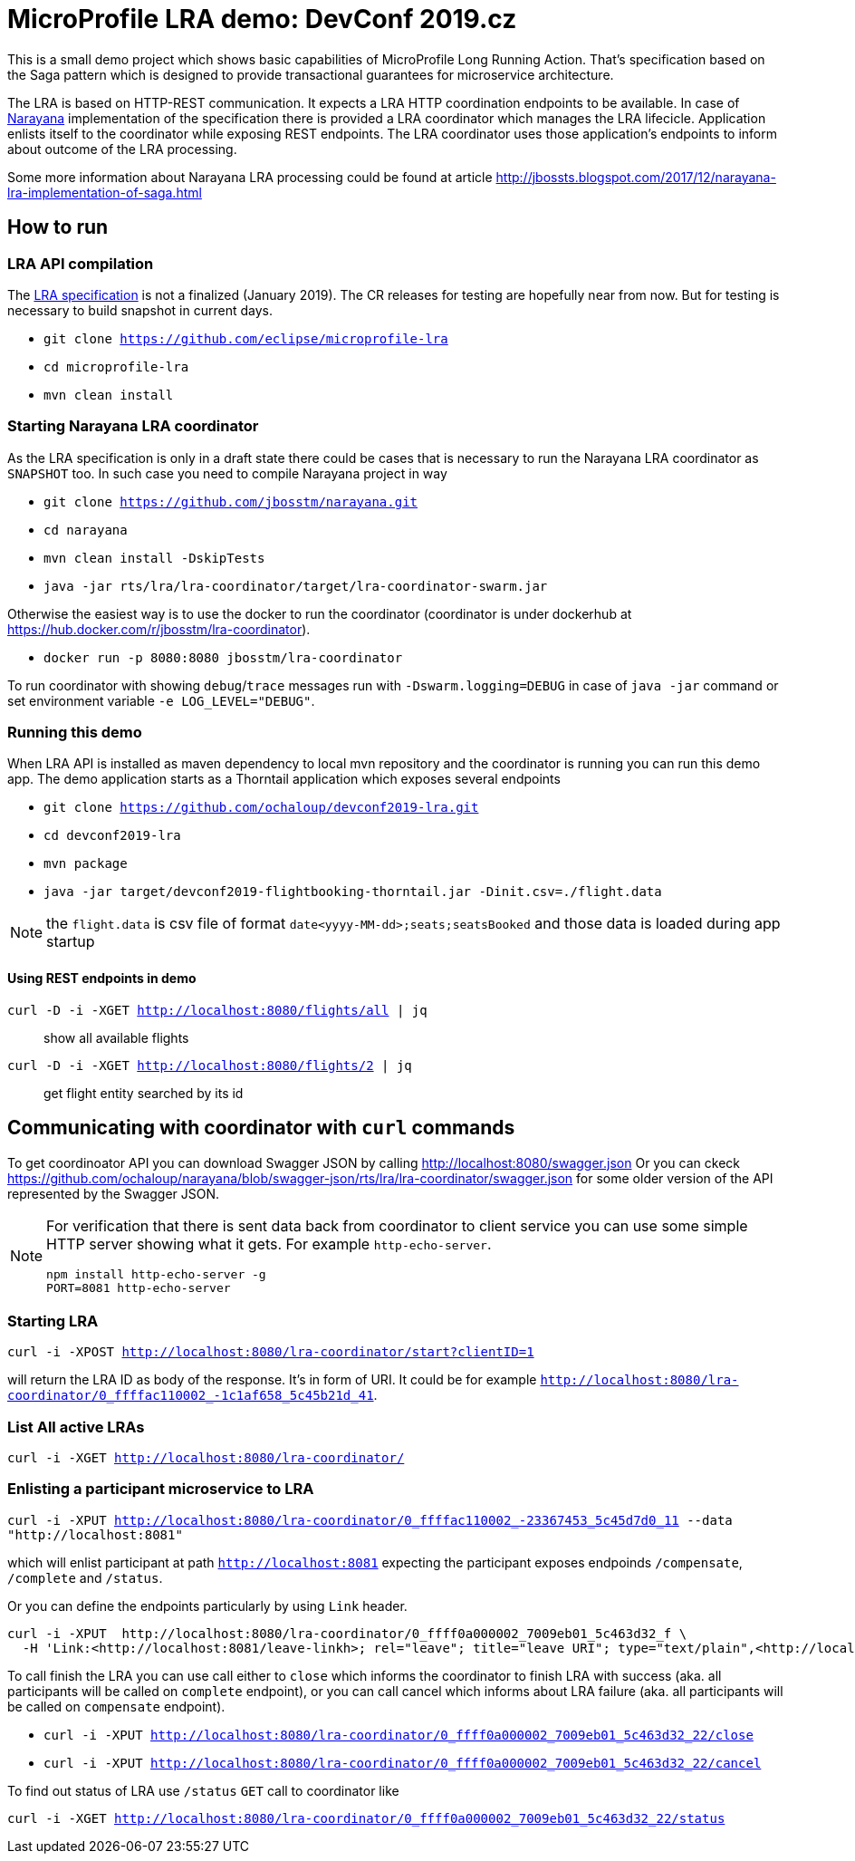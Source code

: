# MicroProfile LRA demo: DevConf 2019.cz

This is a small demo project which shows
basic capabilities of MicroProfile Long Running Action.
That's specification based on the Saga pattern
which is designed to provide transactional guarantees
for microservice architecture.

The LRA is based on HTTP-REST communication.
It expects a LRA HTTP coordination endpoints to be available.
In case of http://narayana.io[Narayana] implementation of the specification
there is provided a LRA coordinator which manages the LRA lifecicle.
Application enlists itself to the coordinator while
exposing REST endpoints. The LRA coordinator uses those application's endpoints
to inform about outcome of the LRA processing.

Some more information about Narayana LRA processing could be found at article
http://jbossts.blogspot.com/2017/12/narayana-lra-implementation-of-saga.html

## How to run

### LRA API compilation

The https://github.com/eclipse/microprofile-lra[LRA specification] is not a finalized (January 2019).
 The CR releases for testing are hopefully near from now. But for testing is necessary to build
 snapshot in current days.

* `git clone https://github.com/eclipse/microprofile-lra`
* `cd microprofile-lra`
* `mvn clean install`


### Starting Narayana LRA coordinator

As the LRA specification is only in a draft state there could be cases that is necessary
to run the Narayana LRA coordinator as `SNAPSHOT` too. In such case you need to compile
Narayana project in way

* `git clone https://github.com/jbosstm/narayana.git`
* `cd narayana`
* `mvn clean install -DskipTests`
* `java -jar rts/lra/lra-coordinator/target/lra-coordinator-swarm.jar`

Otherwise the easiest way is to use the docker to run the coordinator
(coordinator is under dockerhub at https://hub.docker.com/r/jbosstm/lra-coordinator).

* `docker run -p 8080:8080 jbosstm/lra-coordinator`

To run coordinator with showing `debug`/`trace` messages run with
`-Dswarm.logging=DEBUG` in case of `java -jar` command or
set environment variable `-e LOG_LEVEL="DEBUG"`.


### Running this demo

When LRA API is installed as maven dependency to local mvn repository
and the coordinator is running you can run this demo app.
The demo application starts as a Thorntail application which exposes
several endpoints 

* `git clone https://github.com/ochaloup/devconf2019-lra.git`
* `cd devconf2019-lra`
* `mvn package`
* `java -jar target/devconf2019-flightbooking-thorntail.jar -Dinit.csv=./flight.data`

NOTE: the `flight.data` is csv file of format `date<yyyy-MM-dd>;seats;seatsBooked`
      and those data is loaded during app startup

#### Using REST endpoints in demo

`curl -D -i -XGET http://localhost:8080/flights/all | jq`::
  show all available flights
`curl -D -i -XGET http://localhost:8080/flights/2 | jq`::
  get flight entity searched by its id


## Communicating with coordinator with `curl` commands

To get coordinoator API you can download Swagger JSON by calling
http://localhost:8080/swagger.json
Or you can ckeck  
https://raw.githubusercontent.com/ochaloup/narayana/swagger-json/rts/lra/lra-coordinator/swagger.json[https://github.com/ochaloup/narayana/blob/swagger-json/rts/lra/lra-coordinator/swagger.json]
for some older version of the API represented by the Swagger JSON.

[NOTE]
====
For verification that there is sent data back from coordinator to client service
you can use some simple HTTP server showing what it gets. For example `http-echo-server`.

```
npm install http-echo-server -g
PORT=8081 http-echo-server
```

====

### Starting LRA

`curl -i -XPOST http://localhost:8080/lra-coordinator/start?clientID=1`

will return the LRA ID as body of the response. It's in form of URI.
It could be for example `http://localhost:8080/lra-coordinator/0_ffffac110002_-1c1af658_5c45b21d_41`.

### List All active LRAs

`curl -i -XGET http://localhost:8080/lra-coordinator/`

### Enlisting a participant microservice to LRA

`curl -i -XPUT http://localhost:8080/lra-coordinator/0_ffffac110002_-23367453_5c45d7d0_11 --data "http://localhost:8081"`

which will enlist participant at path `http://localhost:8081` expecting the participant exposes
endpoinds `/compensate`, `/complete` and `/status`.

Or you can define the endpoints particularly by using `Link` header.

```
curl -i -XPUT  http://localhost:8080/lra-coordinator/0_ffff0a000002_7009eb01_5c463d32_f \
  -H 'Link:<http://localhost:8081/leave-linkh>; rel="leave"; title="leave URI"; type="text/plain",<http://localhost:8081/complete-linkh>; rel="complete"; title="complete URI"; type="text/plain",<http://localhost:8081/compensate-linkh>; rel="compensate"; title="compensate URI"'
```

To call finish the LRA you can use call either to `close` which informs the coordinator to finish LRA with success (aka. all participants will be called on `complete` endpoint), or you can call cancel
which informs about LRA failure (aka. all participants will be called on `compensate` endpoint).

* `curl -i -XPUT http://localhost:8080/lra-coordinator/0_ffff0a000002_7009eb01_5c463d32_22/close`
* `curl -i -XPUT http://localhost:8080/lra-coordinator/0_ffff0a000002_7009eb01_5c463d32_22/cancel`

To find out status of LRA use `/status` `GET` call to coordinator like

`curl -i -XGET http://localhost:8080/lra-coordinator/0_ffff0a000002_7009eb01_5c463d32_22/status`

